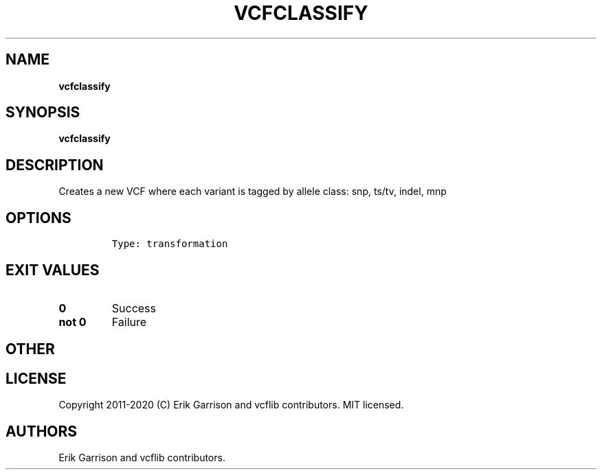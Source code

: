 .\" Automatically generated by Pandoc 2.7.3
.\"
.TH "VCFCLASSIFY" "1" "" "vcfclassify (vcflib)" "vcfclassify (VCF transformation)"
.hy
.SH NAME
.PP
\f[B]vcfclassify\f[R]
.SH SYNOPSIS
.PP
\f[B]vcfclassify\f[R]
.SH DESCRIPTION
.PP
Creates a new VCF where each variant is tagged by allele class: snp,
ts/tv, indel, mnp
.SH OPTIONS
.IP
.nf
\f[C]


Type: transformation

      
\f[R]
.fi
.SH EXIT VALUES
.TP
.B \f[B]0\f[R]
Success
.TP
.B \f[B]not 0\f[R]
Failure
.SH OTHER
.SH LICENSE
.PP
Copyright 2011-2020 (C) Erik Garrison and vcflib contributors.
MIT licensed.
.SH AUTHORS
Erik Garrison and vcflib contributors.

